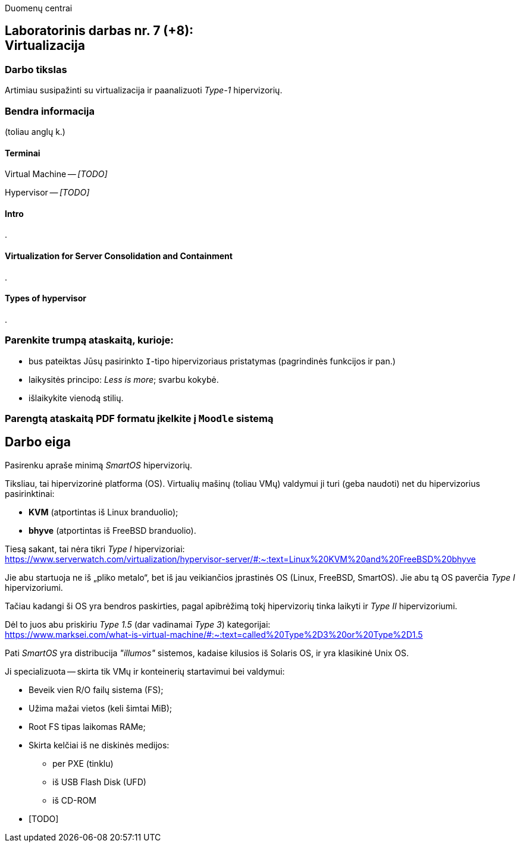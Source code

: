 Duomenų centrai

== Laboratorinis darbas nr. 7 (+8): +++<br />+++ Virtualizacija

=== Darbo tikslas

Artimiau susipažinti su virtualizacija ir paanalizuoti _Type-1_ hipervizorių.


=== Bendra informacija

(toliau anglų k.)


==== Terminai

Virtual Machine -- _[TODO]_

Hypervisor -- _[TODO]_


==== Intro

.


==== Virtualization for Server Consolidation and Containment

.


==== Types of hypervisor

.


=== Parenkite trumpą ataskaitą, kurioje:

* bus pateiktas Jūsų pasirinkto `I`-tipo hipervizoriaus pristatymas (pagrindinės funkcijos ir pan.)
* laikysitės principo: _Less is more_; svarbu kokybė.
* išlaikykite vienodą stilių.


=== Parengtą ataskaitą PDF formatu įkelkite į `Moodle` sistemą


<<<

[.text-left]
== Darbo eiga

Pasirenku apraše minimą _SmartOS_ hipervizorių.

Tiksliau, tai hipervizorinė platforma (OS).
Virtualių mašinų (toliau VMų) valdymui ji turi (geba naudoti) net du hipervizorius pasirinktinai:

* **KVM** (atportintas iš Linux branduolio);
* **bhyve** (atportintas iš FreeBSD branduolio).

Tiesą sakant, tai nėra tikri _Type I_ hipervizoriai:  +
https://www.serverwatch.com/virtualization/hypervisor-server/#:~:text=Linux%20KVM%20and%20FreeBSD%20bhyve

Jie abu startuoja ne iš „pliko metalo“, bet iš jau veikiančios įprastinės OS (Linux, FreeBSD, SmartOS).
Jie abu tą OS paverčia _Type I_ hipervizoriumi.

Tačiau kadangi ši OS yra bendros paskirties, pagal apibrėžimą tokį hipervizorių tinka laikyti ir _Type II_ hipervizoriumi.

Dėl to juos abu priskiriu _Type 1.5_ (dar vadinamai _Type 3_) kategorijai:  +
https://www.marksei.com/what-is-virtual-machine/#:~:text=called%20Type%2D3%20or%20Type%2D1.5

Pati _SmartOS_ yra distribucija _"illumos"_ sistemos, kadaise kilusios iš Solaris OS, ir yra klasikinė Unix OS.

Ji specializuota -- skirta tik VMų ir konteinerių startavimui bei valdymui:

* Beveik vien R/O failų sistema (FS);
* Užima mažai vietos (keli šimtai MiB);
* Root FS tipas laikomas RAMe;
* Skirta kelčiai iš ne diskinės medijos:
  - per PXE (tinklu)
  - iš USB Flash Disk (UFD)
  - iš CD-ROM
* [TODO]
